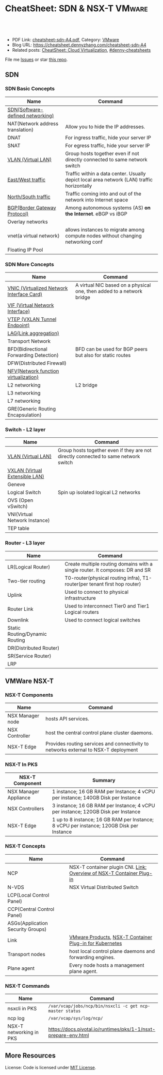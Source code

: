 * CheatSheet: SDN & NSX-T                                     :VMware:
:PROPERTIES:
:type:     cloud, vmware
:export_file_name: cheatsheet-sdn-A4.pdf
:END:

#+BEGIN_HTML
<a href="https://github.com/dennyzhang/cheatsheet.dennyzhang.com/tree/master/cheatsheet-sdn-A4"><img align="right" width="200" height="183" src="https://www.dennyzhang.com/wp-content/uploads/denny/watermark/github.png" /></a>
<div id="the whole thing" style="overflow: hidden;">
<div style="float: left; padding: 5px"> <a href="https://www.linkedin.com/in/dennyzhang001"><img src="https://www.dennyzhang.com/wp-content/uploads/sns/linkedin.png" alt="linkedin" /></a></div>
<div style="float: left; padding: 5px"><a href="https://github.com/dennyzhang"><img src="https://www.dennyzhang.com/wp-content/uploads/sns/github.png" alt="github" /></a></div>
<div style="float: left; padding: 5px"><a href="https://www.dennyzhang.com/slack" target="_blank" rel="nofollow"><img src="https://www.dennyzhang.com/wp-content/uploads/sns/slack.png" alt="slack"/></a></div>
</div>

<br/><br/>
<a href="http://makeapullrequest.com" target="_blank" rel="nofollow"><img src="https://img.shields.io/badge/PRs-welcome-brightgreen.svg" alt="PRs Welcome"/></a>
#+END_HTML

- PDF Link: [[https://github.com/dennyzhang/cheatsheet.dennyzhang.com/blob/master/cheatsheet-sdn-A4/cheatsheet-sdn-A4.pdf][cheatsheet-sdn-A4.pdf]], Category: [[https://cheatsheet.dennyzhang.com/category/vmware/][VMware]]
- Blog URL: https://cheatsheet.dennyzhang.com/cheatsheet-sdn-A4
- Related posts: [[https://cheatsheet.dennyzhang.com/cheatsheet-virtualization-A4][CheatSheet: Cloud Virtualization]], [[https://github.com/topics/denny-cheatsheets][#denny-cheatsheets]]

File me [[https://github.com/dennyzhang/cheatsheet.dennyzhang.com/issues][Issues]] or star [[https://github.com/dennyzhang/cheatsheet.dennyzhang.com][this repo]].
** SDN
*** SDN Basic Concepts
| Name                             | Command                                                                                    |
|----------------------------------+--------------------------------------------------------------------------------------------|
| [[https://en.wikipedia.org/wiki/Software-defined_networking][SDN(Software-defined networking)]] |                                                                                            |
| NAT(Network address translation) | Allow you to hide the IP addresses.                                                        |
| DNAT                             | For ingress traffic, hide your server IP                                                   |
| SNAT                             | For egress traffic, hide your server IP                                                    |
| [[https://en.wikipedia.org/wiki/Virtual_LAN][VLAN (Virtual LAN)]]               | Group hosts together even if not directly connected to same network switch                 |
| [[https://searchsdn.techtarget.com/definition/east-west-traffic][East/West traffic]]                | Traffic within a data center. Usually depict local area network (LAN) traffic horizontally |
| [[https://networkengineering.stackexchange.com/questions/18873/what-is-the-meaning-origin-of-the-terms-north-south-and-east-west-traffic][North/South traffic]]              | Traffic coming into and out of the network into Internet space                             |
| [[https://en.wikipedia.org/wiki/Border_Gateway_Protocol][BGP(Border Gateway Protocol)]]     | Among autonomous systems (AS) *on the Internet*. eBGP vs iBGP                              |
| Overlay networks                 |                                                                                            |
| vnet(a virtual network)          | allows instances to migrate among compute nodes without changing networking conf           |
| Floating IP Pool                 |                                                                                            |

*** SDN More Concepts
| Name                                      | Command                                                               |
|-------------------------------------------+-----------------------------------------------------------------------|
| [[https://docs.cloud.oracle.com/iaas/Content/Network/Tasks/managingVNICs.htm][VNIC (Virtualized Network Interface Card)]] | A virtual NIC based on a physical one, then added to a network bridge |
| [[https://en.wikipedia.org/wiki/Virtual_network_interface][VIF (Virtual Network Interface)]]           |                                                                       |
| [[http://www.definethecloud.net/vxlan-deep-dive/][VTEP (VXLAN Tunnel Endpoint)]]              |                                                                       |
| [[https://en.wikipedia.org/wiki/Link_aggregation][LAG(Link aggregation)]]                     |                                                                       |
| Transport Network                         |                                                                       |
| BFD(Bidirectional Forwarding Detection)   | BFD can be used for BGP peers but also for static routes              |
| DFW(Distributed Firewall)                 |                                                                       |
| [[https://en.wikipedia.org/wiki/Network_function_virtualization][NFV(Network function virtualization)]]      |                                                                       |
| L2 networking                             | L2 bridge                                                             |
| L3 networking                             |                                                                       |
| L7 networking                             |                                                                       |
| GRE(Generic Routing Encapsulation)        |                                                                       |

*** Switch - L2 layer
 | Name                           | Command                                                                             |
 |--------------------------------+-------------------------------------------------------------------------------------|
 | [[https://en.wikipedia.org/wiki/Virtual_LAN][VLAN (Virtual LAN)]]             | Group hosts together even if they are not directly connected to same network switch |
 | [[https://en.wikipedia.org/wiki/Virtual_Extensible_LAN][VXLAN (Virtual Extensible LAN)]] |                                                                                     |
 | Geneve                         |                                                                                     |
 | Logical Switch                 | Spin up isolated logical L2 networks                                                |
 | OVS (Open vSwitch)             |                                                                                     |
 | VNI(Virtual Network Instance)  |                                                                                     |
 | TEP table                      |                                                                                     |

[[https://cheatsheet.dennyzhang.com/cheatsheet-networking-A4][https://raw.githubusercontent.com/dennyzhang/cheatsheet.dennyzhang.com/master/cheatsheet-sdn-A4/open-vswitch.png]]

*** Router - L3 layer
 | Name                           | Command                                                                      |
 |--------------------------------+------------------------------------------------------------------------------|
 | LR(Logical Router)             | Create multiple routing domains with a single router. It composes: DR and SR |
 | Two-tier routing               | T0-router(physical routing infra), T1-router(per tenant first hop router)    |
 | Uplink                         | Used to connect to physical infrastructure                                   |
 | Router Link                    | Used to interconnect Tier0 and Tier1 Logical routers                         |
 | Downlink                       | Used to connect logical switches                                             |
 | Static Routing/Dynamic Routing |                                                                              |
 | DR(Distributed Router)         |                                                                              |
 | SR(Service Router)             |                                                                              |
 | LRP                            |                                                                              |

 [[https://cheatsheet.dennyzhang.com/cheatsheet-networking-A4][https://raw.githubusercontent.com/dennyzhang/cheatsheet.dennyzhang.com/master/cheatsheet-sdn-A4/two_routers.png]]

** VMWare NSX-T
[[https://cheatsheet.dennyzhang.com/cheatsheet-networking-A4][https://raw.githubusercontent.com/dennyzhang/cheatsheet.dennyzhang.com/master/cheatsheet-sdn-A4/nsxt-topology-nat.png]]

*** NSX-T Components
| Name             | Command                                                                             |
|------------------+-------------------------------------------------------------------------------------|
| NSX Manager node | hosts API services.                                                                 |
| NSX Controller   | host the central control plane cluster daemons.                                     |
| NSX-T Edge       | Provides routing services and connectivity to networks external to NSX-T deployment |

*** NSX-T In PKS
| NSX-T Component       | Summary                                                                                  |
|-----------------------+------------------------------------------------------------------------------------------|
| NSX Manager Appliance | 1 instance; 16 GB RAM per Instance; 4 vCPU per instance; 140GB Disk per Instance         |
| NSX Controllers       | 3 instance; 16 GB RAM per Instance; 4 vCPU per instance; 120GB Disk per Instance         |
| NSX-T Edge            | 1 up to 8 instance; 16 GB RAM per Instance; 8 vCPU per instance; 120GB Disk per Instance |

*** NSX-T Concepts
| Name                              | Command                                                               |
|-----------------------------------+-----------------------------------------------------------------------|
| NCP                               | NSX-T container plugin CNI. [[https://docs.vmware.com/en/VMware-NSX-T/2.2/com.vmware.nsxt.ncp_kubernetes.doc/GUID-52A92986-0FDF-43A5-A7BB-C037889F7559.html][Link: Overview of NSX-T Container Plug-in]] |
| N-VDS                             | NSX Virtual Distributed Switch                                        |
| LCP(Local Control Panel)          |                                                                       |
| CCP(Central Control Panel)        |                                                                       |
| ASGs(Application Security Groups) |                                                                       |
| Link                              | [[https://www.vmware.com/products.html][VMware Products]], [[https://docs.vmware.com/en/VMware-NSX-T/2.2/com.vmware.nsxt.ncp_kubernetes.doc/GUID-FB641321-319D-41DC-9D16-37D6BA0BC0DE.html][NSX-T Container Plug-in for Kubernetes]]               |
| Transport nodes                   | host local control plane daemons and forwarding engines.              |
| Plane agent                       | Every node hosts a management plane agent.                            |

*** NSX-T Commands
| Name                    | Command                                                        |
|-------------------------+----------------------------------------------------------------|
| nsxcli in PKS           | =/var/vcap/jobs/ncp/bin/nsxcli -c get ncp-master status=       |
| ncp log                 | =/var/vcap/sys/log/ncp/=                                       |
| NSX-T networking in PKS | https://docs.pivotal.io/runtimes/pks/1-1/nsxt-prepare-env.html |

** More Resources
License: Code is licensed under [[https://www.dennyzhang.com/wp-content/mit_license.txt][MIT License]].

#+BEGIN_HTML
<a href="https://cheatsheet.dennyzhang.com"><img align="right" width="201" height="268" src="https://raw.githubusercontent.com/USDevOps/mywechat-slack-group/master/images/denny_201706.png"></a>

<a href="https://cheatsheet.dennyzhang.com"><img align="right" src="https://raw.githubusercontent.com/dennyzhang/cheatsheet.dennyzhang.com/master/images/cheatsheet_dns.png"></a>
#+END_HTML
* org-mode configuration                                           :noexport:
#+STARTUP: overview customtime noalign logdone showall
#+DESCRIPTION: 
#+KEYWORDS: 
#+LATEX_HEADER: \usepackage[margin=0.6in]{geometry}
#+LaTeX_CLASS_OPTIONS: [8pt]
#+LATEX_HEADER: \usepackage[english]{babel}
#+LATEX_HEADER: \usepackage{lastpage}
#+LATEX_HEADER: \usepackage{fancyhdr}
#+LATEX_HEADER: \pagestyle{fancy}
#+LATEX_HEADER: \fancyhf{}
#+LATEX_HEADER: \rhead{Updated: \today}
#+LATEX_HEADER: \rfoot{\thepage\ of \pageref{LastPage}}
#+LATEX_HEADER: \lfoot{\href{https://github.com/dennyzhang/cheatsheet.dennyzhang.com/tree/master/cheatsheet-sdn-A4}{GitHub: https://github.com/dennyzhang/cheatsheet.dennyzhang.com/tree/master/cheatsheet-sdn-A4}}
#+LATEX_HEADER: \lhead{\href{https://cheatsheet.dennyzhang.com/cheatsheet-sdn-A4}{Blog URL: https://cheatsheet.dennyzhang.com/cheatsheet-sdn-A4}}
#+AUTHOR: Denny Zhang
#+EMAIL:  denny@dennyzhang.com
#+TAGS: noexport(n)
#+PRIORITIES: A D C
#+OPTIONS:   H:3 num:t toc:nil \n:nil @:t ::t |:t ^:t -:t f:t *:t <:t
#+OPTIONS:   TeX:t LaTeX:nil skip:nil d:nil todo:t pri:nil tags:not-in-toc
#+EXPORT_EXCLUDE_TAGS: exclude noexport
#+SEQ_TODO: TODO HALF ASSIGN | DONE BYPASS DELEGATE CANCELED DEFERRED
#+LINK_UP:   
#+LINK_HOME: 
* TODO Questions                                                   :noexport:
** TODO VSS vs VDS vs N-VDS                                        :noexport:
** TODO ncp for networksecurity                                    :noexport:
#+BEGIN_EXAMPLE
 Denny Zhang [1:41 PM]
 XXX, any idea how vmware ncp supports k8s network policy behind the scene?

 XXX YYY [1:41 PM]
 nsx has distributed firewalls..so ncp just ask nsx to create firewall

 Denny Zhang [1:41 PM]
 And the firewall is out of the data VM. Right?

 XXX YYY [1:42 PM]
 its in hypervisor

 Denny Zhang [1:42 PM]
 I see. It controls the hypervisor networking.

 What kind of firewall it is? iptables?

 XXX YYY [1:42 PM]
 and there is some rules configured in the worker vm too
 no i think its native implementation in hypervisor by nsx

 Denny Zhang [1:43 PM]
 cool
#+END_EXAMPLE
** TODO Get TEP table for a VNI. Command: get logical-switch <vni or vni-uuid> vtep :noexport:
** TODO [#A] Don't use overlay to biuld your firewall
** TODO Question about PKS NSX-T
- T0: provides routing for NAT
** TODO proactive SR
** #  --8<-------------------------- separator ------------------------>8-- :noexport:
** VIP vs EIP
** NAT: traffic overhead is huge
** iptable rules: won't scale when your envs grow
** NAT vs no-NAT in PKS

* [#A] Explain NSX-T in a simple way                               :noexport:
* DONE vmware: NSX-V NSX-T                                         :noexport:
  CLOSED: [2018-08-23 Thu 23:11]
https://www.vembu.com/blog/vmware-nsx-v-vs-nsx-t-comparison/

The NSX-V platform is the original NSX platform that has been around for a few years now.

NSX-V (NSX for "vSphere") is designed for vSphere deployments only and is architected so that a single NSX-V manager platform is tied to a single VMware vCenter Server instance. 
NSX-T (NSX "Transformers") is designed to address many of the use cases that NSX-V was not designed for, such as the multi-hypervisors. 
* TODO [#A] linux networking for openstack               :noexport:IMPORTANT:
** TODO linux vlan tagging
** TODO nic混杂模式
** TODO linux SDN in one host
* TODO https://www.techrepublic.com/article/vmware-nsx-the-smart-persons-guide/ :noexport:
* TODO NSX-SM: NSX Service Mesh Control Plane                      :noexport:
